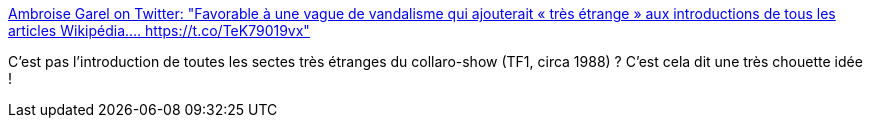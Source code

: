:jbake-type: post
:jbake-status: published
:jbake-title: Ambroise Garel on Twitter: "Favorable à une vague de vandalisme qui ajouterait « très étrange » aux introductions de tous les articles Wikipédia.… https://t.co/TeK79019vx"
:jbake-tags: humour,wikipedia,_mois_juin,_année_2018
:jbake-date: 2018-06-04
:jbake-depth: ../
:jbake-uri: shaarli/1528092729000.adoc
:jbake-source: https://nicolas-delsaux.hd.free.fr/Shaarli?searchterm=https%3A%2F%2Ftwitter.com%2FakaAgar%2Fstatus%2F999741317063364609&searchtags=humour+wikipedia+_mois_juin+_ann%C3%A9e_2018
:jbake-style: shaarli

https://twitter.com/akaAgar/status/999741317063364609[Ambroise Garel on Twitter: "Favorable à une vague de vandalisme qui ajouterait « très étrange » aux introductions de tous les articles Wikipédia.… https://t.co/TeK79019vx"]

C'est pas l'introduction de toutes les sectes très étranges du collaro-show (TF1, circa 1988) ? C'est cela dit une très chouette idée !
